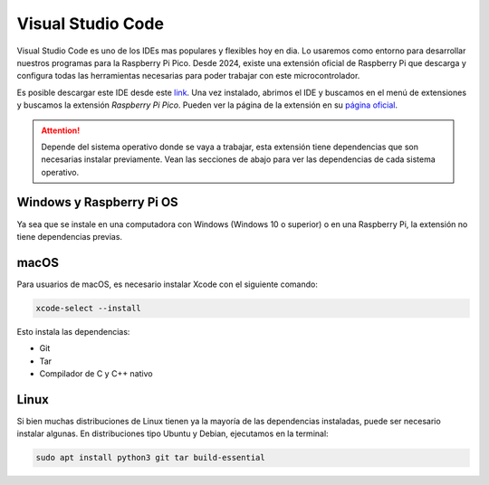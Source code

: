 ***************************
Visual Studio Code
***************************

Visual Studio Code es uno de los IDEs mas populares y flexibles hoy en dia. Lo usaremos como entorno para desarrollar nuestros programas para la Raspberry Pi Pico. Desde 2024, existe una extensión oficial de Raspberry Pi que descarga y configura todas las herramientas necesarias para poder trabajar con este microcontrolador.

Es posible descargar este IDE desde este `link <https://code.visualstudio.com/>`_. Una vez instalado, abrimos el IDE y buscamos en el menú de extensiones y buscamos la extensión *Raspberry Pi Pico*. Pueden ver la página de la extensión en su `página oficial <https://marketplace.visualstudio.com/items?itemName=raspberry-pi.raspberry-pi-pico>`_.

.. attention:: 
  Depende del sistema operativo donde se vaya a trabajar, esta extensión tiene dependencias que son necesarias instalar previamente. Vean las secciones de abajo para ver las dependencias de cada sistema operativo.

Windows y Raspberry Pi OS
+++++++++++++++++++++++++

Ya sea que se instale en una computadora con Windows (Windows 10 o superior) o en una Raspberry Pi, la extensión no tiene dependencias previas.

macOS
+++++

Para usuarios de macOS, es necesario instalar Xcode con el siguiente comando:

.. code-block:: bash

  xcode-select --install

Esto instala las dependencias:

- Git
- Tar
- Compilador de C y C++ nativo

Linux
+++++

Si bien muchas distribuciones de Linux tienen ya la mayoría de las dependencias instaladas, puede ser necesario instalar algunas. En distribuciones tipo Ubuntu y Debian, ejecutamos en la terminal:

.. code-block:: bash

  sudo apt install python3 git tar build-essential